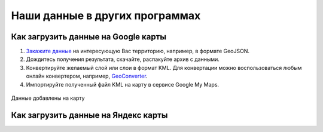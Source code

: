 .. _data_other_soft:

Наши данные в других программах
===========================

.. _data_other_soft_google_mymaps:

Как загрузить данные на Google карты
-------------------------------

#. `Закажите данные <https://data.nextgis.com/ru/>`_ на интересующую Вас территорию, например, в формате GeoJSON.
#. Дождитесь получения результата, скачайте, распакуйте архив с данными.
#. Конвертируйте желаемый слой или слои в формат KML. Для конвертации можно воспользоваться любым онлайн конвертером, например, `GeoConverter <https://geoconverter.hsr.ch/vector>`_.
#. Импортируйте полученный файл KML на карту в сервисе Google My Maps.

.. figure:: _static/google_mymaps1.png
   :name: google_mymaps1
   :align: center
   :width: 16cm

.. figure:: _static/google_mymaps2.png
   :name: google_mymaps2
   :align: center
   :width: 16cm

Данные добавлены на карту

.. figure:: _static/google_mymaps3.png
   :name: google_mymaps3
   :align: center
   :width: 16cm

.. _data_other_soft_yandex_const:

Как загрузить данные на Яндекс карты
-------------------------------
